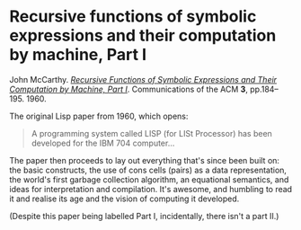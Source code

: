 # -*- org-attach-id-dir: "../../../../files/attachments"; -*-
#+BEGIN_COMMENT
.. title: Recursive functions of symbolic expressions and their computation by machine, Part I
.. slug: recursive-functions-of-symbolic-expressions-and-their-computation-by-machine-part-i
.. date: 2024-03-07 19:34:45 UTC
.. tags: project:lisp-bibliography, lisp, history
.. category:
.. link:
.. description:
.. type: text

#+END_COMMENT
* Recursive functions of symbolic expressions and their computation by machine, Part I

  John McCarthy.  /[[https://doi.org/10.1145/367177.367199][Recursive Functions of Symbolic Expressions and
  Their Computation by Machine, Part I]]/. Communications of the ACM
  *3*, pp.184–195. 1960.

  The original Lisp paper from 1960, which opens:

  #+begin_quote
  A programming system called LISP (for LISt Processor) has been
  developed for the IBM 704 computer...
  #+end_quote

  The paper then proceeds to lay out everything that's since been
  built on: the basic constructs, the use of cons cells (pairs) as a
  data representation, the world's first garbage collection algorithm,
  an equational semantics, and ideas for interpretation and
  compilation. It's awesome, and humbling to read it and realise its
  age and the vision of computing it developed.

  (Despite this paper being labelled Part I, incidentally, there
  isn't a part II.)
